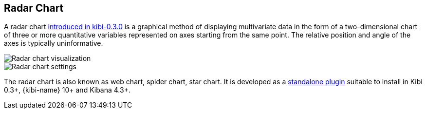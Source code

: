 [[radar_chart]]
== Radar Chart

A radar chart http://siren.solutions/radar-or-spider-chart-for-kibana-4-3-and-kibi-0-3/[introduced in kibi-0.3.0]
is a graphical method of displaying multivariate data
in the form of a two-dimensional chart of three or more quantitative variables
represented on axes starting from the same point.
The relative position and angle of the axes is typically uninformative.

image::images/radar_visualization.png["Radar chart visualization",align="center"]

image::images/radar_settings.png["Radar chart settings",align="center"]


The radar chart is also known as web chart, spider chart, star chart.
It is developed as a https://github.com/sirensolutions/kibi_radar_vis[standalone plugin]
suitable to install in Kibi 0.3+, {kibi-name} 10+ and Kibana 4.3+.
